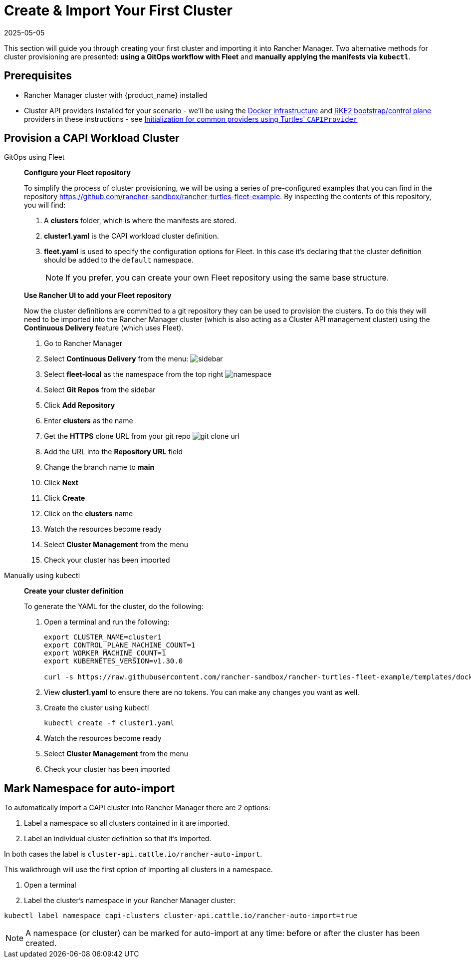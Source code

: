 = Create & Import Your First Cluster
:revdate: 2025-05-05
:page-revdate: {revdate}

This section will guide you through creating your first cluster and importing it into Rancher Manager. Two alternative methods for cluster provisioning are presented: **using a GitOps workflow with Fleet** and **manually applying the manifests via `kubectl`**.

== Prerequisites

* Rancher Manager cluster with {product_name} installed
* Cluster API providers installed for your scenario - we'll be using the https://github.com/kubernetes-sigs/cluster-api/tree/main/test/infrastructure/docker[Docker infrastructure] and https://github.com/rancher-sandbox/cluster-api-provider-rke2[RKE2 bootstrap/control plane] providers in these instructions - see xref:../operator/capiprovider.adoc[Initialization for common providers using Turtles' `CAPIProvider`]

== Provision a CAPI Workload Cluster

[tabs]
======
GitOps using Fleet::
+
--
*Configure your Fleet repository*

To simplify the process of cluster provisioning, we will be using a series of pre-configured examples that you can find in the repository https://github.com/rancher-sandbox/rancher-turtles-fleet-example.
By inspecting the contents of this repository, you will find:

. A *clusters* folder, which is where the manifests are stored.
. *cluster1.yaml* is the CAPI workload cluster definition.
. *fleet.yaml* is used to specify the configuration options for Fleet. In this case it's declaring that the cluster definition should be added to the `default` namespace.
+
[NOTE]
If you prefer, you can create your own Fleet repository using the same base structure.

*Use Rancher UI to add your Fleet repository*

Now the cluster definitions are committed to a git repository they can be used to provision the clusters. To do this they will need to be imported into the Rancher Manager cluster (which is also acting as a Cluster API management cluster) using the *Continuous Delivery* feature (which uses Fleet).

. Go to Rancher Manager
. Select *Continuous Delivery* from the menu:
image:sidebar.png[sidebar]
. Select *fleet-local* as the namespace from the top right
image:ns.png[namespace]
. Select *Git Repos* from the sidebar
. Click *Add Repository*
. Enter *clusters* as the name
. Get the *HTTPS* clone URL from your git repo
image:gh_clone.png[git clone url]
. Add the URL into the *Repository URL* field
. Change the branch name to *main*
. Click *Next*
. Click *Create*
. Click on the *clusters* name
. Watch the resources become ready
. Select *Cluster Management* from the menu
. Check your cluster has been imported
--

Manually using kubectl::
+
--
*Create your cluster definition*

To generate the YAML for the cluster, do the following:

. Open a terminal and run the following:
+
[source,bash]
----
export CLUSTER_NAME=cluster1
export CONTROL_PLANE_MACHINE_COUNT=1
export WORKER_MACHINE_COUNT=1
export KUBERNETES_VERSION=v1.30.0

curl -s https://raw.githubusercontent.com/rancher-sandbox/rancher-turtles-fleet-example/templates/docker-rke2.yaml | envsubst > cluster1.yaml
----

. View *cluster1.yaml* to ensure there are no tokens. You can make any changes you want as well.

. Create the cluster using kubectl
+
[source,bash]
----
kubectl create -f cluster1.yaml
----
. Watch the resources become ready
. Select *Cluster Management* from the menu
. Check your cluster has been imported
--
======

== Mark Namespace for auto-import

To automatically import a CAPI cluster into Rancher Manager there are 2 options:

. Label a namespace so all clusters contained in it are imported.
. Label an individual cluster definition so that it's imported.

In both cases the label is `cluster-api.cattle.io/rancher-auto-import`.

This walkthrough will use the first option of importing all clusters in a namespace.

. Open a terminal
. Label the cluster's namespace in your Rancher Manager cluster:

[source,bash]
----
kubectl label namespace capi-clusters cluster-api.cattle.io/rancher-auto-import=true
----

[NOTE]
A namespace (or cluster) can be marked for auto-import at any time: before or after the cluster has been created.

